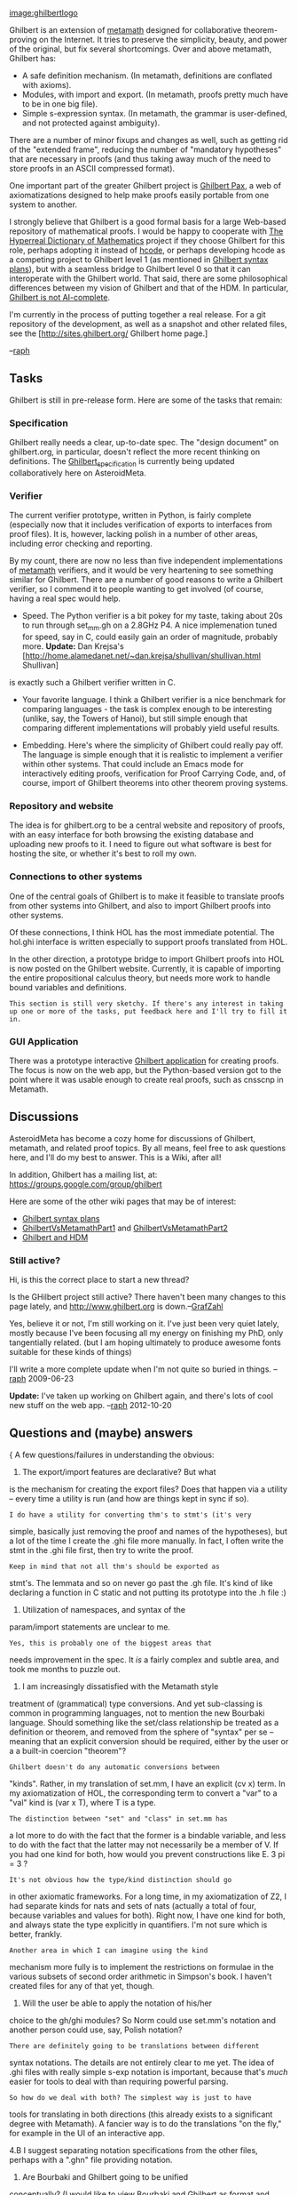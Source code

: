 #+STARTUP: showeverything logdone
#+options: num:nil

[[file:image:ghilbertlogo.org][image:ghilbertlogo]]

Ghilbert is an extension of [[file:metamath.org][metamath]] designed for collaborative theorem-proving on the Internet. It tries to preserve the simplicity, beauty, and power of the original, but fix several shortcomings. Over and above metamath, Ghilbert has:

 * A safe definition mechanism. (In metamath, definitions are conflated with axioms).
 * Modules, with import and export. (In metamath, proofs pretty much have to be in one big file).
 * Simple s-expression syntax. (In metamath, the grammar is user-defined, and not protected against ambiguity).

There are a number of minor fixups and changes as well, such as getting rid of the "extended frame", reducing the number of "mandatory hypotheses" that are necessary in proofs (and thus taking away much of the need to store proofs in an ASCII compressed format).

One important part of the greater Ghilbert project is [[file:Ghilbert Pax.org][Ghilbert Pax]], a web of axiomatizations designed to help make proofs easily portable from one system to another.

I strongly believe that Ghilbert is a good formal basis for a large
Web-based repository of mathematical proofs. I would be happy to
cooperate with [[file:The Hyperreal Dictionary of Mathematics.org][The Hyperreal Dictionary of Mathematics]] project if
they choose Ghilbert for this role, perhaps adopting it instead of
[[file:hcode.org][hcode]], or perhaps developing hcode as a competing project to
Ghilbert level 1 (as mentioned in [[file:Ghilbert syntax plans.org][Ghilbert syntax plans]]), but with
a seamless bridge to Ghilbert level 0 so that it can interoperate with
the Ghilbert world. That said, there are some philosophical
differences between my vision of Ghilbert and that of the HDM. In
particular, [[file:Ghilbert is not AI-complete.org][Ghilbert is not AI-complete]].

I'm currently in the process of putting together a real release. For a
git repository of the development, as well as a snapshot and other
related files, see the [http://sites.ghilbert.org/ Ghilbert home page.]

--[[file:raph.org][raph]]

**  Tasks

Ghilbert is still in pre-release form. Here are some of the tasks that remain:

***  Specification

Ghilbert really needs a clear, up-to-date spec. The "design document" on ghilbert.org, in particular, doesn't reflect the more recent thinking on definitions.  The
[[file:Ghilbert_specification.org][Ghilbert_specification]] is currently being updated collaboratively here on AsteroidMeta.

***  Verifier

The current verifier prototype, written in Python, is fairly complete (especially now that it includes verification of exports to interfaces from proof files). It is, however, lacking polish in a number of other areas, including error checking and reporting.

By my count, there are now no less than five independent implementations of [[file:metamath.org][metamath]] verifiers, and it would be very heartening to see something similar for Ghilbert. There are a number of good reasons to write a Ghilbert verifier, so I commend it to people wanting to get involved (of course, having a real spec would help.

 * Speed. The Python verifier is a bit pokey for my taste, taking about 20s to run through set_mm.gh on a 2.8GHz P4. A nice implemenation tuned for speed, say in C, could easily gain an order of magnitude, probably more. *Update:* Dan Krejsa's [http://home.alamedanet.net/~dan.krejsa/shullivan/shullivan.html Shullivan]
is exactly such a Ghilbert verifier written in C.

 * Your favorite language. I think a Ghilbert verifier is a nice benchmark for comparing languages - the task is complex enough to be interesting (unlike, say, the Towers of Hanoi), but still simple enough that comparing different implementations will probably yield useful results.

 * Embedding. Here's where the simplicity of Ghilbert could really pay off. The language is simple enough that it is realistic to implement a verifier within other systems. That could include an Emacs mode for interactively editing proofs, verification for Proof Carrying Code, and, of course, import of Ghilbert theorems into other theorem proving systems.

***  Repository and website

The idea is for ghilbert.org to be a central website and repository of proofs, with an easy interface for both browsing the existing database and uploading new proofs to it. I need to figure out what software is best for hosting the site, or whether it's best to roll my own.

***  Connections to other systems

One of the central goals of Ghilbert is to make it feasible to translate proofs from other systems into Ghilbert, and also to import Ghilbert proofs into other systems.

Of these connections, I think HOL has the most immediate potential. The hol.ghi interface is written especially to support proofs translated from HOL.

In the other direction, a prototype bridge to import Ghilbert proofs into HOL is now posted on the Ghilbert website. Currently, it is capable of importing the entire propositional calculus theory, but needs more work to handle bound variables and definitions.

: This section is still very sketchy. If there's any interest in taking up one or more of the tasks, put feedback here and I'll try to fill it in.

***  GUI Application

There was a prototype interactive [[file:Ghilbert application.org][Ghilbert application]] for creating proofs. The focus is now on the web app, but the Python-based version got to the point where it was usable enough to create real proofs, such as cnsscnp in Metamath.

**  Discussions

AsteroidMeta has become a cozy home for discussions of Ghilbert, metamath, and related proof topics. By all means, feel free to ask questions here, and I'll do my best to answer. This is a Wiki, after all!

In addition, Ghilbert has a mailing list, at: https://groups.google.com/group/ghilbert

Here are some of the other wiki pages that may be of interest:

 * [[file:Ghilbert syntax plans.org][Ghilbert syntax plans]]
 * [[file:GhilbertVsMetamathPart1.org][GhilbertVsMetamathPart1]] and [[file:GhilbertVsMetamathPart2.org][GhilbertVsMetamathPart2]]
 * [[file:Ghilbert and HDM.org][Ghilbert and HDM]]

***  Still active?

Hi, is this the correct place to start a new thread?

Is the GHilbert project still active? There haven't been many changes to this page lately, and http://www.ghilbert.org is down.--[[file:GrafZahl.org][GrafZahl]]

Yes, believe it or not, I'm still working on it. I've just been very quiet lately, mostly because I've been focusing all my energy on finishing my PhD, only tangentially related. (but I am hoping ultimately to produce awesome fonts suitable for these kinds of things)

I'll write a more complete update when I'm not quite so buried in things. --[[file:raph.org][raph]] 2009-06-23

 *Update:* I've taken up working on Ghilbert again, and there's lots of cool new stuff on the web app. --[[file:raph.org][raph]] 2012-10-20

**  Questions and (maybe) answers

{ A few questions/failures in understanding the obvious:

1. The export/import features are declarative? But what
is the mechanism for creating the export files? Does that
happen via a utility -- every time a utility is run (and
how are things kept in sync if so).

: I do have a utility for converting thm's to stmt's (it's very
simple, basically just removing the proof and names of the
hypotheses),
but a lot of the time I create the .ghi file more manually.
In fact, I often write the stmt in the .ghi file first, then try
to write the proof.

: Keep in mind that not all thm's should be exported as
stmt's. The lemmata and so on never go past the .gh file.
It's kind of like declaring a function in C static and not
putting its prototype into the .h file :)

2. Utilization of namespaces, and syntax of the
param/import statements are unclear to me. 

: Yes, this is probably one of the biggest areas that
needs improvement in the spec. It /is/ a fairly complex
and subtle area, and took me months to puzzle out.

3. I am increasingly dissatisfied with the Metamath style
treatment of (grammatical) type conversions. And yet
sub-classing is common in programming languages, not
to mention the new Bourbaki language. Should something
like the set/class relationship be treated as a 
definition or theorem, and removed from the sphere
of "syntax" per se -- meaning that an explicit conversion
should be required, either by the user or a a built-in
coercion "theorem"?

: Ghilbert doesn't do any automatic conversions between
"kinds". Rather, in my translation of set.mm, I have an
explicit (cv x) term. In my axiomatization of HOL, the
corresponding term to convert a "var" to a "val" kind is
(var x T), where T is a type.

: The distinction between "set" and "class" in set.mm has
a lot more to do with the fact that the former is a bindable
variable, and less to do with the fact that the latter may not
necessarily be a member of V. If you had one kind for both,
how would you prevent constructions like E. 3 pi = 3 ?

: It's not obvious how the type/kind distinction should go
in other axiomatic frameworks. For a long time, in my
axiomatization of Z2, I had separate kinds for nats and sets
of nats (actually a total of four, because variables and values
for both). Right now, I have one kind for both, and always
state the type explicitly in quantifiers. I'm not sure which
is better, frankly.

: Another area in which I can imagine using the kind
mechanism more fully is to implement the restrictions
on formulae in the various subsets of second order
arithmetic in Simpson's book. I haven't created files for
any of that yet, though.

4. Will the user be able to apply the notation of his/her
choice to the gh/ghi modules? So Norm could use set.mm's
notation and another person could use, say, Polish notation?

: There are definitely going to be translations between different
syntax notations. The details are not entirely clear to me yet. The
idea of .ghi files with really simple s-exp notation is important,
because that's /much/ easier for tools to deal with than requiring
powerful parsing.

: So how do we deal with both? The simplest way is just to have
tools for translating in both directions (this already exists to a
significant degree with Metamath). A fancier way is to do the
translations "on the fly," for example in the UI of an interactive
app.

4.B I suggest separating notation specifications from the
other files, perhaps with a ".ghn" file providing notation.


5. Are Bourbaki and Ghilbert going to be unified 
conceptually? (I would like to view Bourbaki and Ghilbert
as format and interface specifications rather than looking
at, say, Bourbaki as a Lisp program...but they are
already very closely related...)

: I think your question gets to the heart of the reason
why these are two different projects. Ghilbert is intended to
be a simple, self-contained spec. Bourbaki, because it allows
programming, includes by reference all of Common Lisp,
which is pretty heavyweight. Thus, it's quite infeasible
(though possible in principle; Turing completeness and all)
to embed a Bourbaki verifier (and thus importer) into, say, HOL. 

: Do proofs need a programming language? That's a difficult
question. The biggest issue is proof size - you certainly wouldn't
want to do heavy arithmetic directly in Ghilbert (or Metamath).
But, on the other hand, the entire set.mm is a testament to the
fact that you don't /need/ programming features to do a good
job over a wide range of real mathematics.

: My favorite approach for getting some of the best of both
worlds is to use a "proof compiler" to go from higher levels
(with programming) to lower (without). The result is basically
a proof in "machine code". The big advantage is that you can
verify this compiled proof using only very simple tools. Also,
as long as the technical details are worked out, you should be
able to mix and match proofs translated from several different
source languages, and have everything verify in a  clean,
formal sense.

: A quick way to get there would be for Bourbaki to output
a "trace" of its proof as a Ghilbert .gh file. At heart, this should
be pretty easy, but the devil is always in the details. I haven't
studied how Bourbaki deals with definitions, in particular.

5.B I was, of course, disappointed with incorporation of Lisp
by reference ("lisp-form") in the specification. I see how
it might be useful though. Still, one not take advantage of
this "feature", and that wasn't exactly what I was thinking
about. One thing Bourbaki provides is the ability to specify
a "bound" variable. It does that in addition to distinct
variable specifications. Bourbaki also glumps the hierarchy
of namespaces into "contexts", with a "root-context". I'm
not clear on how all of this works in practice. And perhaps
Ghilbert doesn't need to have the free/bound concept.

: [[file:Bourbaki_proof_checker|a comment about the Bourbaki context system.org][Bourbaki_proof_checker|a comment about the Bourbaki context system]]

: comment from [[file:raph.org][raph]]: I haven't dug deeply into Bourbaki yet,
but I'm going to take a wild guess that the concept of "bound
variables" exists primarily to make definitions work; a dummy
appearing in a definition is safe (and can be alpha-converted
without loss of meaning) if it is bound, but potentially
dangerous otherwise. In Ghilbert, I've carefully worked out
rules entirely in terms of distinct variables, so that (unless
I've made a mistake), definitions not using bound variables,
or using a hybrid of bound and free variables as in the
definition of substitution, are also safe. I do plan to study
Bourbaki's approach to definitions in more detail, but in the
meantime if somebody has more to say about which approach
is better, I'd love to hear it. --[[file:raph.org][raph]]

} --[[file:ocat.org][ocat]] p.s. I look forward to one day working on 
Ghilbert related topics. At this moment I *really* want
to develop a proof assistant GUI, and am working hard
to learn Python and Tkinter. Anyone wants to send me an
IQ upgrade, post a note...I don't like thrashing any more
than the next person, though I suspect that discomfort
and suffering are prerequisites for (my) education :)

: Not to throw cold water, but a GUI app is a pretty ambitious
goal. The kind of tool I have in mind for Ghilbert even more
so, because I want it to do real 2D math typesetting, which is
of course an ambitious goal even without making it do formal
proofs. I'm taking it in stages - certainly I want to get a batch
parser working before even attempting to do it interactively.
The important thing is to enjoy each step along the way, without
getting too caught up in the final results.

: Of course, all contributions to the Ghilbert universe are greatly
appreciated, and, who knows, you might come up with a usable
tool before I do - my perfectionism and the fact that I have a life
guarantee that my tool won't be ready any time soon.

{If I cannot create a proof assistant GUI for Metamath then
I'm going to have to hang up my keyboard :) I feel that it
is essential to have a GUI for working with this stuff. Not
necessarily for "experts", but for the novices who cannot
bear the Mt. Everest learning curve. People today expect
a GUI interface. They don't want to read-read-read and then
do, they want to do-do-do and then reboot and try again. 
A lot of the learning process in logic is, like math, 
linguistic. That means transference of knowledge to the
frontal lobes and wiring it in. (Notice how Norm's set.mm
propositional logic theorems are basically just about
moving symbols into different patterns -- a sub-verbal
activity.) Wiring in the skills requires lots of practice,
and doing that in batch mode is ugly. Pencil and paper
work too, of course...}--[[file:ocat.org][ocat]]

You might be interested in my description of Ghilbert's
[[file:Core Proof Language.org][Core Proof Language]].  --[[file:marnix.org][marnix]] 15 June 2006

**  Possible design changes

I'm considering a few small changes to the design. This is a good place to leave feedback. Note:
as of the latest development version (2005-11-21), both of these proposals are implemented.
However, the dv conditions in the database mostly have not yet been trimmed.

***  RPN vs terms in proofs

Currently, terms occurring in proofs are in RPN format. So, to prove (-> (\/ ph ps) (\/ ph ps)), you'd write:

  ph ps \/ id

A consequence is that terms and theorems share a namespace. This causes a few collisions when the set.mm database is translated to Ghilbert, including 1o, 2o, and exp. To fix this, and possibly to improve readability, I'm considering changing it to writing the terms inline:

  (\/ ph ps) id

Variables and theorems would still share namespace, but that seems like a minor issue, especially as there are no such collisions in set.mm.

/RPN is fine, and Lisp syntax is fine.  But they sort of go in opposite directions, don't they?  It seems like it would be confusing.  You could, instead, format the whole proof in Lisp syntax:/

  (id (\/ ph ps))

/I like how applying a theorem here looks exactly like applying a procedure in a Scheme program.  I can't tell if this solves your namespace problem or not, though. --jorend/

/...Surely if you ask Norm really nicely he'll rename the exp theorem and the handful of others that cause problems.  No?  --[[file:jorend.org][jorend]] 11 Oct 2006/

: On June 24, 2006, the Metamath spec was officially changed to
prohibit label and math symbol namespace collisions, and set.mm
was changed to conform to the
new spec.  E.g. the 'exp' theorem was renamed to 'ex'.  So any Ghilbert translation since then shouldn't
have this problem. --[[file:norm.org][norm]] 12 Oct 2006

Presumably it is easy enough to create a new namespace
for theorems? At least in lisp... --[[file:jcorneli.org][jcorneli]]

-----

I have made the change to s-expressions rather than RPN for terms in proofs, and am very
happy with the decision. Ironically, that means that Metamath and Ghilbert have now
completely switched places with respect to the question of whether a term and theorem
sharing the same name is allowed. I personally would have no problem with the requirement
being removed from the Metamath spec, but this might be problematic for other Metamath
implementation work. 

Switching to s-expressions for the proofs, as jorend proposes, would reintroduce the
namespace separation problem, because currently a proof step which is an atom is known
to be either a variable, hypothesis, or stmt name, and all other steps are known to
be terms. If a proof becomes a tree represented in s-expression form, rather than a
sequence of proof steps, then this distinction is no longer available.

I have a few other stylistic reasons for preferring the sequence approach. First,
it is more flexible for representing incomplete or broken proofs (important in interactive
settings). Second, there is less work in rearranging proofs, as simple cut-and-paste
of lines usually suffices, with no additional fixup of parentheses.

And third, I like not having to explicitly show deep nesting with calculational proofs involving
long chains of equality, biconditionals, and indentations. I've chosen a preferred indentation
policy based on this principle as well: the indentation level is equal to the stack depth after
the last step on the line.

   proof that A = B
     proof that B = C
   eqtr
     proof that C = D
   eqtr
     proof that D = E
   eqtr

To me, this style of proof of A = E captures at least some of the flavor of Dijkstra and
Scholten's calculational proofs. You can see some examples amongst the
new proofs in 
[http://ghilbert.org/repo/ghilbert/hol/hol-zfc.gh hol-zfc.gh], such as df-$\/-half 
and df-$\/.

-- [[file:raph.org][raph]] 17 Oct 2006

***  Distinct variable conditions on dummies

Right now, Ghilbert enforces the same distinct variable conditions as Metamath (where they are written as $d statements). I'm considering requiring only dv constraints on variables listed in the hypotheses and result; dummies that occur only inside the proof would automatically be considered distinct.

[[file:marnix.org][marnix]] has implemented this more liberal policy in [http://home.solcon.nl/mklooster/repos/hmm/ Hmm], and suggests that I do the same in Ghilbert.

